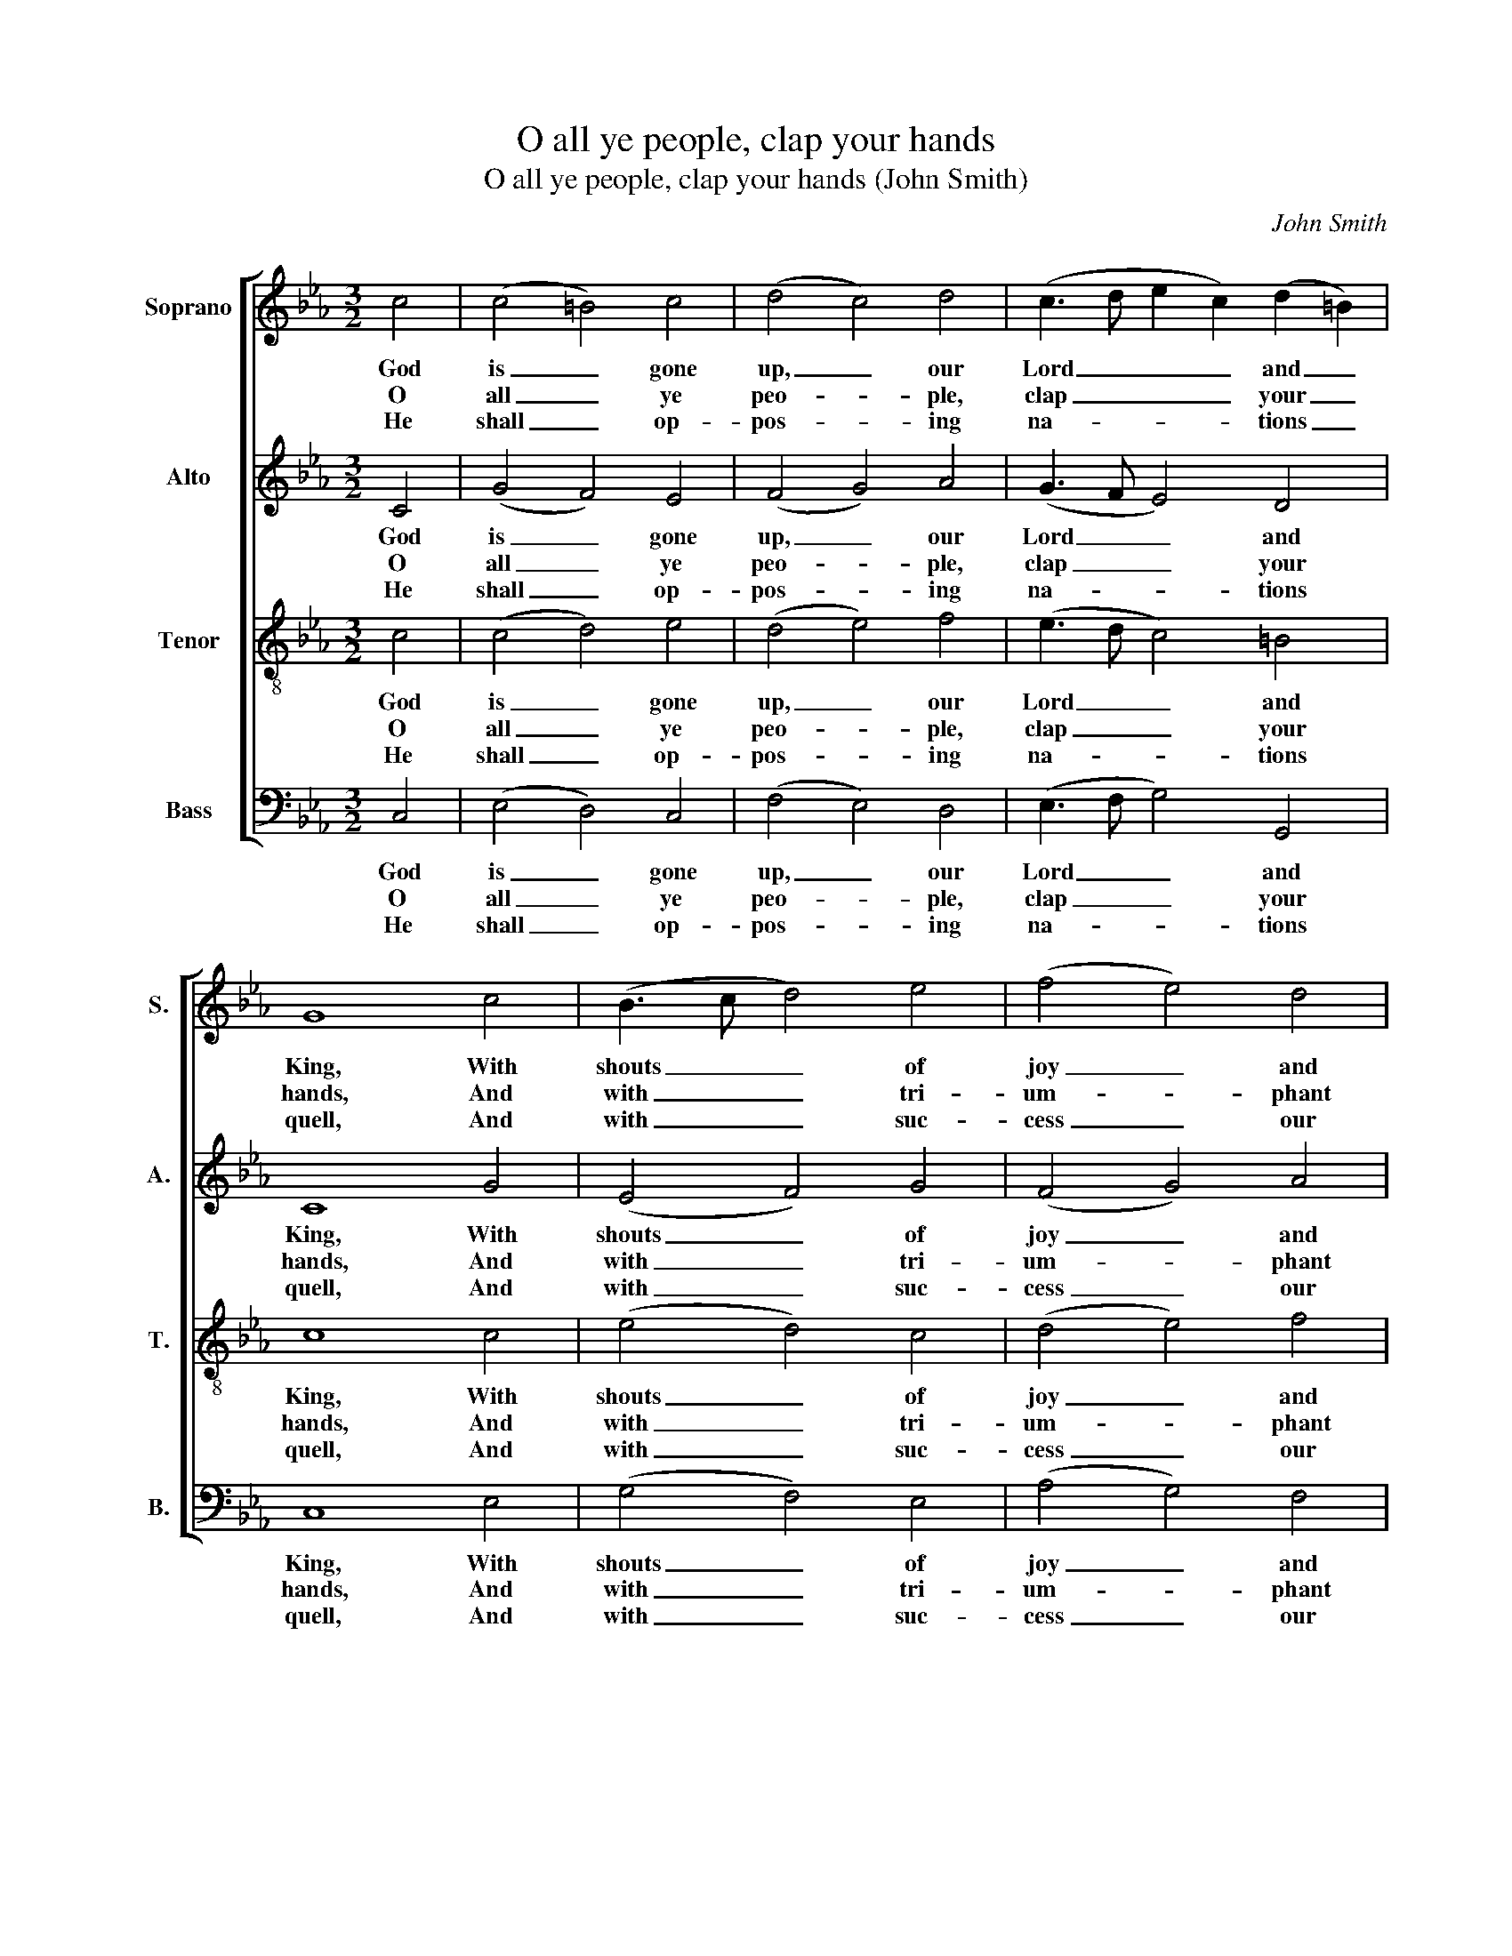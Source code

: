 X:1
T:O all ye people, clap your hands
T:O all ye people, clap your hands (John Smith)
C:John Smith
Z:Text: Tate/Brady, on Ps. 47
%%score [ 1 2 3 4 ]
L:1/8
M:3/2
K:Cmin
V:1 treble nm="Soprano" snm="S."
V:2 treble nm="Alto" snm="A."
V:3 treble-8 transpose=-12 nm="Tenor" snm="T."
V:4 bass nm="Bass" snm="B."
V:1
 c4 | (c4 =B4) c4 | (d4 c4) d4 | (c3 d e2 c2) (d2 =B2) | G8 c4 | (B3 c d4) e4 | (f4 e4) d4 | %7
w: God|is _ gone|up, _ our|Lord _ _ _ and _|King, With|shouts _ _ of|joy _ and|
w: O|all _ ye|peo- * ple,|clap _ _ _ your _|hands, And|with _ _ tri-|um- * phant|
w: He|shall _ op-|pos- * ing|na- * * * tions _|quell, And|with _ _ suc-|cess _ our|
 B8 B4 | B8 G4 | (c3 B A4) G4 | (c3 d e4) d4 | (c4 d4) (e2 c2) | d8 B4 | (c4 d4) e4 | (d4 c4) d4 | %15
w: trum- pet's|sound; To|him _ _ re-|peat- * * ed|prai- * ses _|sing, And|let _ the|cheer- * ful|
w: voi- ces|sing; No|force _ _ the|migh- * * ty|pow’r _ with- *|stands Of|God, _ the|u- * ni-|
w: bat- tles|fight; Shall|fix _ _ the|place _ _ where|we _ must _|dwell, The|pride _ of|Ja- * cob,|
 (c3 d e2 c2) (d2 =B2) | G8 |] %17
w: song _ _ _ go _|round.|
w: ver- * * * sal _|King.|
w: his _ _ _ de- *|light.|
V:2
 C4 | (G4 F4) E4 | (F4 G4) A4 | (G3 F E4) D4 | C8 G4 | (E4 F4) G4 | (F4 G4) A4 | G8 G4 | G8 D4 | %9
w: God|is _ gone|up, _ our|Lord _ _ and|King, With|shouts _ of|joy _ and|trum- pet's|sound; To|
w: O|all _ ye|peo- * ple,|clap _ _ your|hands, And|with _ tri-|um- * phant|voi- ces|sing; No|
w: He|shall _ op-|pos- * ing|na- * * tions|quell, And|with _ suc-|cess _ our|bat- tles|fight; Shall|
 (E4 D4) E4 | (F4 E4) F4 | (G4 F4) E4 | D8 G4 | (E4 F4) G4 | (F4 G4) A4 | (G3 F E4) D4 | C8 |] %17
w: him _ re-|peat- * ed|prai- * ses|sing, And|let _ the|cheer- * ful|song _ _ go|round.|
w: force _ the|migh- * ty|pow’r _ with-|stands Of|God, _ the|u- * ni-|ver- * * sal|King.|
w: fix _ the|place _ where|we _ must|dwell, The|pride _ of|Ja- * cob,|his _ _ de-|light.|
V:3
 c4 | (c4 d4) e4 | (d4 e4) f4 | (e3 d c4) =B4 | c8 c4 | (e4 d4) c4 | (d4 e4) f4 | e8 d4 | e8 d4 | %9
w: God|is _ gone|up, _ our|Lord _ _ and|King, With|shouts _ of|joy _ and|trum- pet's|sound; To|
w: O|all _ ye|peo- * ple,|clap _ _ your|hands, And|with _ tri-|um- * phant|voi- ces|sing; No|
w: He|shall _ op-|pos- * ing|na- * * tions|quell, And|with _ suc-|cess _ our|bat- tles|fight; Shall|
 (c4 d4) =B4 | c8 d4 | (e4 d4) c4 | =B8 d4 | (e4 d4) c4 | (d4 e4) f4 | (e3 d c4) =B4 | c8 |] %17
w: him _ re-|peat- ed|prai- * ses|sing, And|let _ the|cheer- * ful|song _ _ go|round.|
w: force _ the|migh- ty|pow’r _ with-|stands Of|God, _ the|u- * ni-|ver- * * sal|King.|
w: fix _ the|place where|we _ must|dwell, The|pride _ of|Ja- * cob,|his _ _ de-|light.|
V:4
 C,4 | (E,4 D,4) C,4 | (F,4 E,4) D,4 | (E,3 F, G,4) G,,4 | C,8 E,4 | (G,4 F,4) E,4 | %6
w: God|is _ gone|up, _ our|Lord _ _ and|King, With|shouts _ of|
w: O|all _ ye|peo- * ple,|clap _ _ your|hands, And|with _ tri-|
w: He|shall _ op-|pos- * ing|na- * * tions|quell, And|with _ suc-|
 (A,4 G,4) F,4 | (G,3 A, B,4) B,,4 | E,8 G,4 | (E,4 F,4) G,4 | (A,4 G,4) F,4 | %11
w: joy _ and|trum- * * pet's|sound; To|him _ re-|peat- * ed|
w: um- * phant|voi- * * ces|sing; No|force _ the|migh- * ty|
w: cess _ our|bat- * * tles|fight; Shall|fix _ the|place _ where|
"^Emendations: The order of staves in the source is the same as in this edition: no indication is given of the allocationof the treble and tenor parts. The alto part is notated in the source in the treble clef an octave above sounding pitch.The only indication of the text given in the source is the title 'Psalm ye 47th N.V.': four verses of the text have beenunderlaid editorially." (C4 =B,4) C4 | %12
w: prai- * ses|
w: pow’r _ with-|
w: we _ must|
 G,8 G,4 | (G,4 F,4) E,4 | (F,4 E,4) D,4 | (E,3 F, G,4) G,,4 | C,8 |] %17
w: sing, And|let _ the|cheer- * ful|song _ _ go|round.|
w: stands Of|God, _ the|u- * ni-|ver- * * sal|King.|
w: dwell, The|pride _ of|Ja- * cob,|his _ _ de-|light.|

